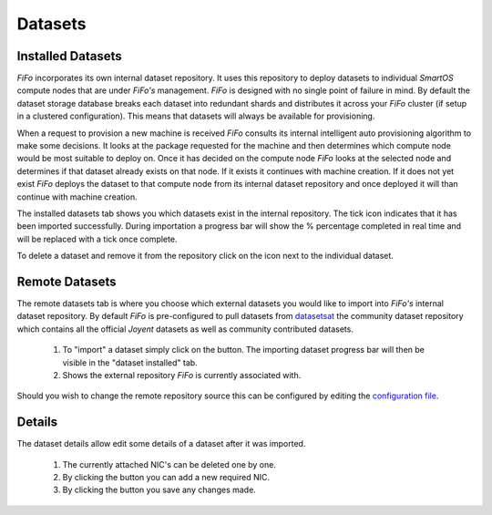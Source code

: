 .. Project-FiFo documentation master file, created by
   Heinz N. Gies on Fri Aug 15 03:25:49 2014.

********
Datasets
********

Installed Datasets
##################

.. image:: /_static/images/jingles/datasets01.png


*FiFo* incorporates its own internal dataset repository. It uses this repository to deploy datasets to individual *SmartOS* compute nodes that are under *FiFo's* management. *FiFo* is designed with no single point of failure in mind. By default the dataset storage database breaks each dataset into redundant shards and distributes it across your *FiFo* cluster (if setup in a clustered configuration). This means that datasets will always be available for provisioning.

When a request to provision a new machine is received *FiFo* consults its internal intelligent auto provisioning algorithm to make some decisions. It looks at the package requested for the machine and then determines which compute node would be most suitable to deploy on. Once it has decided on the compute node *FiFo* looks at the selected node and determines if that dataset already exists on that node. If it exists it continues with machine creation. If it does not yet exist *FiFo* deploys the dataset to that compute node from its internal dataset repository and once deployed it will than continue with machine creation.

The installed datasets tab shows you which datasets exist in the internal repository. The tick icon indicates that it has been imported successfully. During importation a progress bar will show the % percentage completed in real time and will be replaced with a tick once complete.

.. image:: /_static/images/jingles/datasets02.jpg

To delete a dataset and remove it from the repository click on the |delete button| icon next to the individual dataset.

.. |delete button| image:: /_static/images/jingles/datasets-destroy.png


Remote Datasets
###############

.. image:: /_static/images/jingles/datasets03.png

The remote datasets tab is where you choose which external datasets you would like to import into *FiFo's* internal dataset repository. By default *FiFo* is pre-configured to pull datasets from `datasetsat <http://www.datasets.at>`_ the community dataset repository which contains all the official *Joyent* datasets as well as community contributed datasets.

	1. To "import" a dataset simply click on the |import button| button. The importing dataset progress bar will then be visible in the "dataset installed" tab.
	2. Shows the external repository *FiFo* is currently associated with.

Should you wish to change the remote repository source this can be configured by editing the `configuration file <configuration.html>`_.

.. |import button| image:: /_static/images/jingles/datasets-import.png

Details
#######

.. image:: /_static/images/jingles/datasets04.png

The dataset details allow edit some details of a dataset after it was imported.

	1. The currently attached NIC's can be deleted one by one.
	2. By clicking the |add dataset| button you can add a new required NIC.
	3. By clicking the |save dataset| button you save any changes made.

.. |add dataset| image:: /_static/images/jingles/datasets-new.png
.. |save dataset| image:: /_static/images/jingles/datasets-save.png



